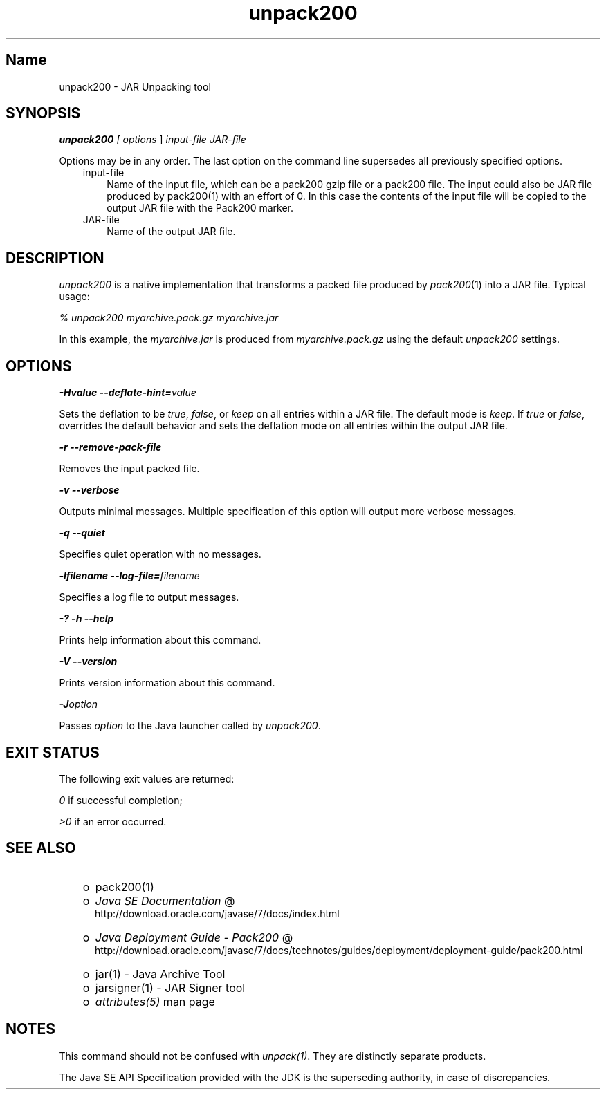 ." Copyright (c) 2004, 2011, Oracle and/or its affiliates. All rights reserved.
." ORACLE PROPRIETARY/CONFIDENTIAL. Use is subject to license terms.
."
."
."
."
."
."
."
."
."
."
."
."
."
."
."
."
."
."
."
.TH unpack200 1 "10 May 2011"

.LP
.SH "Name"
unpack200 \- JAR Unpacking tool
.LP
.SH "SYNOPSIS"
.LP
.LP
\f4unpack200\fP\f2 [ \fP\f2options\fP ] \f2input\-file\fP \f2JAR\-file\fP
.LP
.LP
Options may be in any order. The last option on the command line supersedes all previously specified options.
.LP
.RS 3
.TP 3
input\-file 
Name of the input file, which can be a pack200 gzip file or a pack200 file. The input could also be JAR file produced by pack200(1) with an effort of 0. In this case the contents of the input file will be copied to the output JAR file with the Pack200 marker. 
.TP 3
JAR\-file 
Name of the output JAR file. 
.RE

.LP
.SH "DESCRIPTION"
.LP
.LP
\f2unpack200\fP is a native implementation that transforms a packed file produced by \f2pack200\fP(1) into a JAR file. Typical usage:
.LP
.LP
\f2% unpack200 myarchive.pack.gz myarchive.jar\fP
.LP
.LP
In this example, the \f2myarchive.jar\fP is produced from \f2myarchive.pack.gz\fP using the default \f2unpack200\fP settings.
.LP
.SH "OPTIONS"
.LP
.LP
\f4\-Hvalue \-\-deflate\-hint=\fP\f2value\fP
.LP
.LP
Sets the deflation to be \f2true\fP, \f2false\fP, or \f2keep\fP on all entries within a JAR file. The default mode is \f2keep\fP. If \f2true\fP or \f2false\fP, overrides the default behavior and sets the deflation mode on all entries within the output JAR file.
.LP
.LP
\f4\-r \-\-remove\-pack\-file\fP
.LP
.LP
Removes the input packed file.
.LP
.LP
\f4\-v \-\-verbose\fP
.LP
.LP
Outputs minimal messages. Multiple specification of this option will output more verbose messages.
.LP
.LP
\f4\-q \-\-quiet\fP
.LP
.LP
Specifies quiet operation with no messages.
.LP
.LP
\f4\-lfilename \-\-log\-file=\fP\f2filename\fP
.LP
.LP
Specifies a log file to output messages.
.LP
.LP
\f4\-? \-h \-\-help\fP
.LP
.LP
Prints help information about this command.
.LP
.LP
\f4\-V \-\-version\fP
.LP
.LP
Prints version information about this command.
.LP
.LP
\f4\-J\fP\f2option\fP
.LP
.LP
Passes \f2option\fP to the Java launcher called by \f2unpack200\fP.
.LP
.SH "EXIT STATUS"
.LP
.LP
The following exit values are returned:
.LP
.LP
\f2\ 0\fP if successful completion;
.LP
.LP
\f2>0\fP if an error occurred.
.LP
.SH "SEE ALSO"
.LP
.RS 3
.TP 2
o
pack200(1) 
.TP 2
o
.na
\f2Java SE Documentation\fP @
.fi
http://download.oracle.com/javase/7/docs/index.html 
.TP 2
o
.na
\f2Java Deployment Guide \- Pack200\fP @
.fi
http://download.oracle.com/javase/7/docs/technotes/guides/deployment/deployment\-guide/pack200.html 
.TP 2
o
jar(1) \- Java Archive Tool 
.TP 2
o
jarsigner(1) \- JAR Signer tool 
.TP 2
o
\f2attributes(5)\fP man page 
.RE

.LP
.SH "NOTES"
.LP
.LP
This command should not be confused with \f2unpack(1)\fP. They are distinctly separate products.
.LP
.LP
The Java SE API Specification provided with the JDK is the superseding authority, in case of discrepancies.
.LP
 
